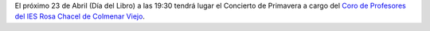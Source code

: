 .. title: Concierto de primavera 2016
.. slug: concierto-primavera
.. date: 2016-04-03 18:30
.. tags: Actividades, Día del Libro
.. description: Concierto de Primavera con motivo del Dia del Libro 2016
.. type: micro

El próximo 23 de Abril (Día del Libro) a las 19:30 tendrá lugar el Concierto de Primavera  a cargo del `Coro de Profesores del IES Rosa Chacel de Colmenar Viejo`_.

.. thumbnail:: /2016/04/concierto-primavera-2016.jpg
	:align: center

.. previewimage: /2016/04/concierto-primavera-2016.jpg

.. _`Coro de Profesores del IES Rosa Chacel de Colmenar Viejo`: https://www.facebook.com/Coro-de-Profesores-del-IES-Rosa-Chacel-182652961883206/
